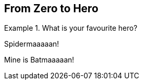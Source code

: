 :imagesdir: ../images
:iconsdir: {imagesdir}/icons
:icons: image

== From Zero to Hero

[HERO]
.What is your favourite hero?
====
Spidermaaaaan!
====

[HERO]
Mine is Batmaaaaan!
